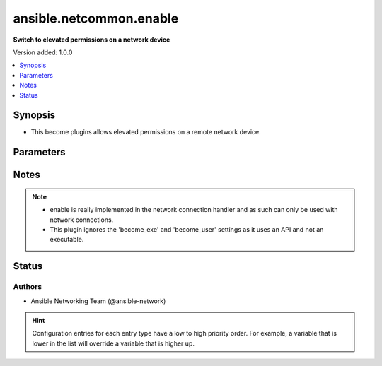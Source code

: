 .. _ansible.netcommon.enable_become:


************************
ansible.netcommon.enable
************************

**Switch to elevated permissions on a network device**


Version added: 1.0.0

.. contents::
   :local:
   :depth: 1


Synopsis
--------
- This become plugins allows elevated permissions on a remote network device.




Parameters
----------

.. raw:: html

    <table  border=0 cellpadding=0 class="documentation-table">
        <tr>
            <th colspan="1">Parameter</th>
            <th>Choices/<font color="blue">Defaults</font></th>
                <th>Configuration</th>
            <th width="100%">Comments</th>
        </tr>
            <tr>
                <td colspan="1">
                    <div class="ansibleOptionAnchor" id="parameter-"></div>
                    <b>become_pass</b>
                    <a class="ansibleOptionLink" href="#parameter-" title="Permalink to this option"></a>
                    <div style="font-size: small">
                        <span style="color: purple">-</span>
                    </div>
                </td>
                <td>
                </td>
                    <td>
                            <div> ini entries:
                                    <p>[enable_become_plugin]<br>password = VALUE</p>
                            </div>
                                <div>env:ANSIBLE_BECOME_PASS</div>
                                <div>env:ANSIBLE_ENABLE_PASS</div>
                                <div>var: ansible_become_password</div>
                                <div>var: ansible_become_pass</div>
                                <div>var: ansible_enable_pass</div>
                    </td>
                <td>
                        <div>password</div>
                </td>
            </tr>
    </table>
    <br/>


Notes
-----

.. note::
   - enable is really implemented in the network connection handler and as such can only be used with network connections.
   - This plugin ignores the 'become_exe' and 'become_user' settings as it uses an API and not an executable.







Status
------


Authors
~~~~~~~

- Ansible Networking Team (@ansible-network)


.. hint::
    Configuration entries for each entry type have a low to high priority order. For example, a variable that is lower in the list will override a variable that is higher up.
